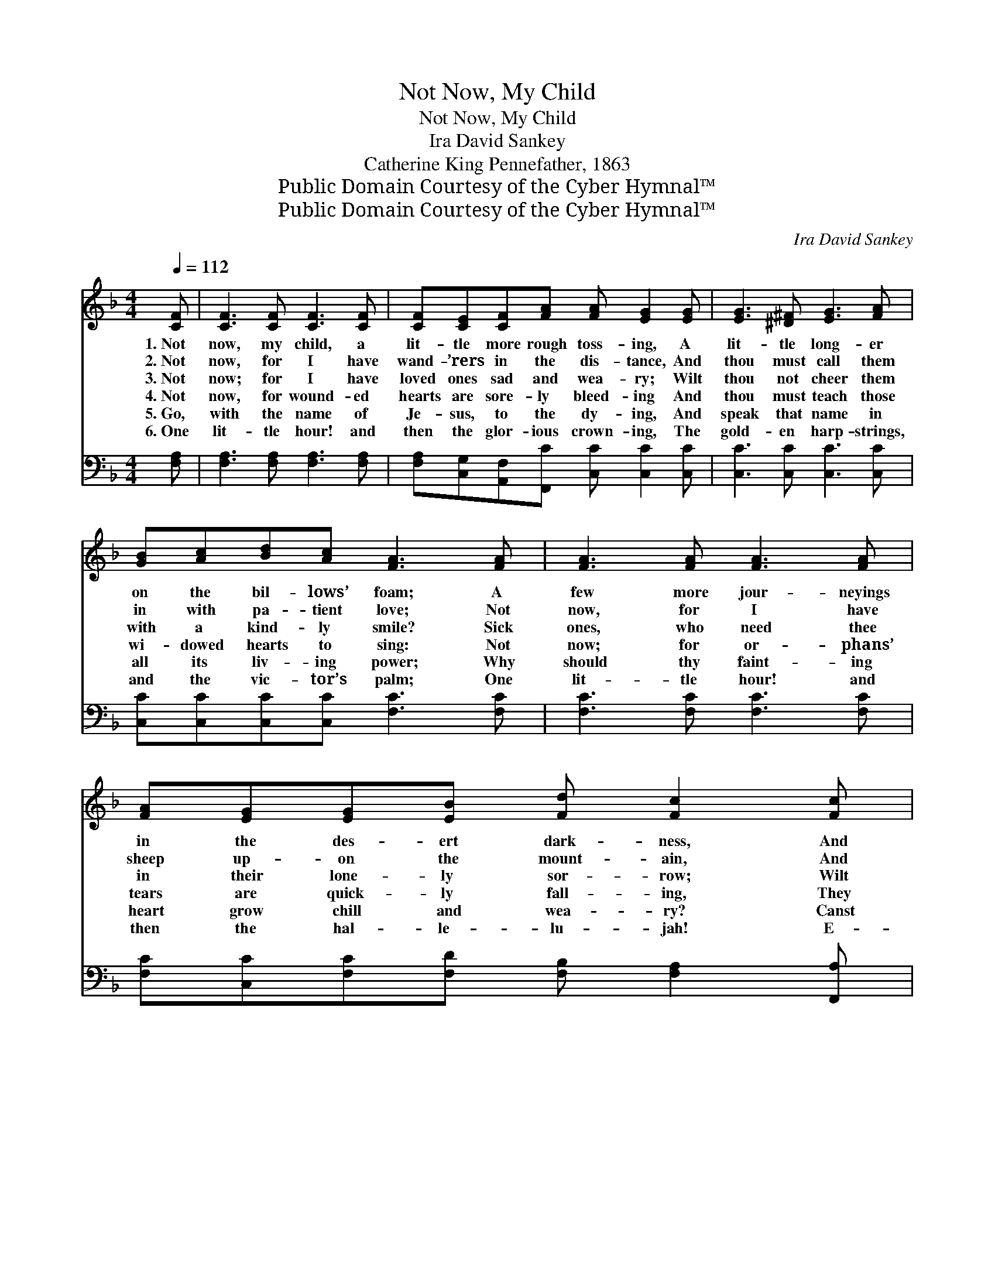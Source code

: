 X:1
T:Not Now, My Child
T:Not Now, My Child
T:Ira David Sankey
T:Catherine King Pennefather, 1863
T:Public Domain Courtesy of the Cyber Hymnal™
T:Public Domain Courtesy of the Cyber Hymnal™
C:Ira David Sankey
Z:Public Domain
Z:Courtesy of the Cyber Hymnal™
%%score ( 1 2 ) 3
L:1/8
Q:1/4=112
M:4/4
K:F
V:1 treble 
V:2 treble 
V:3 bass 
V:1
 [CF] | [CF]3 [CF] [CF]3 [CF] | [CF][CE][CF][FA] [FA] [EG]2 [EG] | [EG]3 [^D^F] [EG]3 [FA] | %4
w: 1.~Not|now, my child, a|lit- tle more rough toss- ing, A|lit- tle long- er|
w: 2.~Not|now, for I have|wand- ’rers in the dis- tance, And|thou must call them|
w: 3.~Not|now; for I have|loved ones sad and wea- ry; Wilt|thou not cheer them|
w: 4.~Not|now, for wound- ed|hearts are sore- ly bleed- ing And|thou must teach those|
w: 5.~Go,|with the name of|Je- sus, to the dy- ing, And|speak that name in|
w: 6.~One|lit- tle hour! and|then the glor- ious crown- ing, The|gold- en harp- strings,|
 [GB][Ac][Bd][Ac] [FA]3 [FA] | [FA]3 [FA] [FA]3 [FA] | [FA][EG][EG][EB] [Fd] [Fc]2 [Fc] | %7
w: on the bil- lows’ foam; A|few more jour- neyings|in the des- ert dark- ness, And|
w: in with pa- tient love; Not|now, for I have|sheep up- on the mount- ain, And|
w: with a kind- ly smile? Sick|ones, who need thee|in their lone- ly sor- row; Wilt|
w: wi- dowed hearts to sing: Not|now; for or- phans’|tears are quick- ly fall- ing, They|
w: all its liv- ing power; Why|should thy faint- ing|heart grow chill and wea- ry? Canst|
w: and the vic- tor’s palm; One|lit- tle hour! and|then the hal- le- lu- jah! E-|
 [Fc]3 [CB] [CA][DG][CF][FB] | !fermata![FA]2 !fermata![EG]2 !fermata!F3 |] %9
w: then, the sun- shine of thy|Fa- ther’s home!|
w: thou must fol- low them wher-|e’er they rove.|
w: thou not tend them yet a|lit- tle while?|
w: must be ga- thered ’neath some|shel- tering wing.|
w: thou not watch with Me one|lit- tle hour?|
w: ter- ni- ty’s long, deep thanks-|giv- ing psalm!|
V:2
 x | x8 | x8 | x8 | x8 | x8 | x8 | x8 | x4 F3 |] %9
V:3
 [F,A,] | [F,A,]3 [F,A,] [F,A,]3 [F,A,] | [F,A,][C,G,][A,,F,][F,,C] [C,C] [C,C]2 [C,C] | %3
 [C,C]3 [C,C] [C,C]3 [C,C] | [C,C][C,C][C,C][C,C] [F,C]3 [F,C] | [F,C]3 [F,C] [F,C]3 [F,C] | %6
 [F,C][C,C][F,C][F,D] [F,B,] [F,A,]2 [F,,A,] | [F,,A,]3 [G,,E,] [A,,F,][B,,G,][C,A,][D,B,] | %8
 [C,C]2 [C,B,]2 [F,A,]3 |] %9

